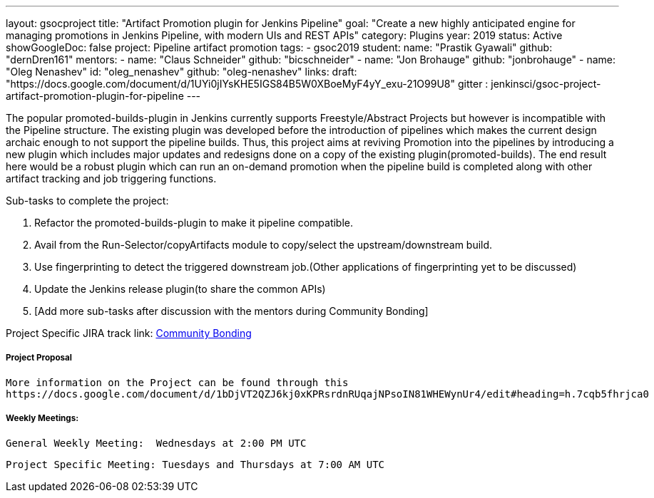 ---
layout: gsocproject
title: "Artifact Promotion plugin for Jenkins Pipeline"
goal: "Create a new highly anticipated engine for managing promotions in Jenkins Pipeline, with modern UIs and REST APIs"
category: Plugins
year: 2019
status: Active
showGoogleDoc: false
project: Pipeline artifact promotion
tags:
- gsoc2019
student:
  name: "Prastik Gyawali"
  github: "dernDren161"
mentors:
- name: "Claus Schneider"
  github: "bicschneider"
- name: "Jon Brohauge"
  github: "jonbrohauge"
- name: "Oleg Nenashev"
  id: "oleg_nenashev"
  github: "oleg-nenashev"
links:
  draft: "https://docs.google.com/document/d/1UYi0jIYsKHE5IGS84B5W0XBoeMyF4yY_exu-21O99U8"
  gitter : jenkinsci/gsoc-project-artifact-promotion-plugin-for-pipeline
---

The popular promoted-builds-plugin in Jenkins currently supports Freestyle/Abstract Projects but however is incompatible with the
Pipeline structure. The existing plugin was developed before the introduction of pipelines which makes the current design archaic enough
to not support the pipeline builds. Thus, this project aims at reviving Promotion into the pipelines by introducing a new plugin which
includes major updates and redesigns done on a copy of the existing plugin(promoted-builds).
The end result here would be a robust plugin which can run an on-demand promotion when the pipeline build is completed along
with other artifact tracking and job triggering functions.


Sub-tasks to complete the project:

. Refactor the promoted-builds-plugin to make it pipeline compatible.
. Avail from the Run-Selector/copyArtifacts module to copy/select the upstream/downstream build.
. Use fingerprinting to detect the triggered downstream job.(Other applications of fingerprinting yet to be discussed)
. Update the Jenkins release plugin(to share the common APIs)
. [Add more sub-tasks after discussion with the mentors during Community Bonding]

Project Specific JIRA track link:
  link:https://issues.jenkins-ci.org/browse/JENKINS-57457[Community Bonding]

===== Project Proposal
  More information on the Project can be found through this
  https://docs.google.com/document/d/1bDjVT2QZJ6kj0xKPRsrdnRUqajNPsoIN81WHEWynUr4/edit#heading=h.7cqb5fhrjca0

===== Weekly Meetings:
  General Weekly Meeting:  Wednesdays at 2:00 PM UTC

  Project Specific Meeting: Tuesdays and Thursdays at 7:00 AM UTC
